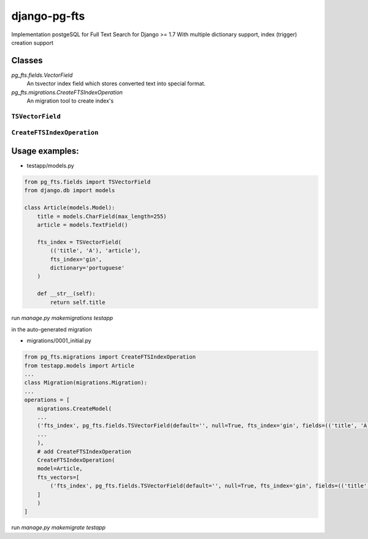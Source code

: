 =============
django-pg-fts
=============

Implementation postgeSQL for Full Text Search for Django >= 1.7
With multiple dictionary support, index (trigger) creation support

Classes
^^^^^^^

`pg_fts.fields.VectorField`
    An tsvector index field which stores converted text into special format.
`pg_fts.migrations.CreateFTSIndexOperation`
    An migration tool to create index's


``TSVectorField``
-----------------

.. class:: TSVectorField([fields, dictionary='english', fts_index='gin', editable=False, serialize=False, default='', **options])

.. attribute:: TSVectorField.fields
    
    Tuple of `field names` or ('field_name', 'rank')
    Available ranks ('A', 'B', 'C', 'D'), default `D`

.. attribute:: TSVectorField.dictionary
    
    Name of the dictionary in postgresql or the name of the field for multidict with charfield and choices

.. attribute:: TSVectorField.fts_index
    
    Type of index can be 'gist' or 'gin'

``CreateFTSIndexOperation``
---------------------------

.. class:: CreateFTSIndexOperation([model, fts_vectors])

.. attribute:: CreateFTSIndexOperation.model
    
    Model for index creation

.. attribute:: CreateFTSIndexOperation.fts_vectors

    Array of tuples of TSVectorField in model with the field name and field with is properties.

    See examples


Usage examples:
^^^^^^^^^^^^^^^

- testapp/models.py

.. code-block:: python

    from pg_fts.fields import TSVectorField
    from django.db import models

    class Article(models.Model):
        title = models.CharField(max_length=255)
        article = models.TextField()

        fts_index = TSVectorField(
            (('title', 'A'), 'article'),
            fts_index='gin',
            dictionary='portuguese'
        )

        def __str__(self):
            return self.title


run `manage.py makemigrations testapp`

in the auto-generated migration

- migrations/0001_initial.py

.. code-block:: python

    from pg_fts.migrations import CreateFTSIndexOperation
    from testapp.models import Article
    ...
    class Migration(migrations.Migration):
    ...
    operations = [
        migrations.CreateModel(
        ...
        ('fts_index', pg_fts.fields.TSVectorField(default='', null=True, fts_index='gin', fields=(('title', 'A'), 'article'), serialize=False, dictionary='portuguese', editable=False)),
        ...
        ),
        # add CreateFTSIndexOperation
        CreateFTSIndexOperation(
        model=Article,
        fts_vectors=[
            ('fts_index', pg_fts.fields.TSVectorField(default='', null=True, fts_index='gin', fields=(('title', 'A'), 'article'), serialize=False, dictionary='portuguese', editable=False)),
        ]
        )
    ]

run `manage.py makemigrate testapp`

.. code-block:: python
    >>> from testapp.models import Article
    >>> Article.objects.create(title='PHP', article='what a pain, the worst of c, c++, perl all mixed in one stupid thing')
    >>> Article.objects.create(title='Python', article='is awesome')
    >>> Article.objects.create(title='Django', article='is awesome, made in python')
    >>> Article.objects.create(title='Wordpress', article='what a pain, made in PHP, it's ok if you just add a template and some plugins')
    >>> Article.objects.create(title='Javascript', article='A functional language, with c syntax. The braces nightmare')
    >>> Article.objects.filter(fts_index__search='django')
    [<Article: Django>]
    >>> Article.objects.filter(fts_index__search='Python')
    [<Article: Python>, <Article: Django>]
    # postgress & and
    >>> Article.objects.filter(fts_index__search='made in python')
    [<Article: Django>]
    # postgress | or
    >>> Article.objects.filter(fts_index__isearch='made in python')
    [<Article: Python>, <Article: Django>, <Article: Wordpress>]
    # it has wordpress in the results because of 'made'

